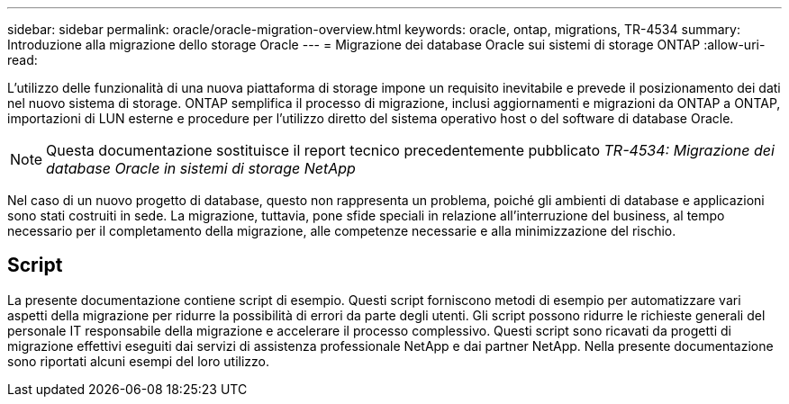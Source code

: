 ---
sidebar: sidebar 
permalink: oracle/oracle-migration-overview.html 
keywords: oracle, ontap, migrations, TR-4534 
summary: Introduzione alla migrazione dello storage Oracle 
---
= Migrazione dei database Oracle sui sistemi di storage ONTAP
:allow-uri-read: 


[role="lead"]
L'utilizzo delle funzionalità di una nuova piattaforma di storage impone un requisito inevitabile e prevede il posizionamento dei dati nel nuovo sistema di storage. ONTAP semplifica il processo di migrazione, inclusi aggiornamenti e migrazioni da ONTAP a ONTAP, importazioni di LUN esterne e procedure per l'utilizzo diretto del sistema operativo host o del software di database Oracle.


NOTE: Questa documentazione sostituisce il report tecnico precedentemente pubblicato _TR-4534: Migrazione dei database Oracle in sistemi di storage NetApp_

Nel caso di un nuovo progetto di database, questo non rappresenta un problema, poiché gli ambienti di database e applicazioni sono stati costruiti in sede. La migrazione, tuttavia, pone sfide speciali in relazione all'interruzione del business, al tempo necessario per il completamento della migrazione, alle competenze necessarie e alla minimizzazione del rischio.



== Script

La presente documentazione contiene script di esempio. Questi script forniscono metodi di esempio per automatizzare vari aspetti della migrazione per ridurre la possibilità di errori da parte degli utenti. Gli script possono ridurre le richieste generali del personale IT responsabile della migrazione e accelerare il processo complessivo. Questi script sono ricavati da progetti di migrazione effettivi eseguiti dai servizi di assistenza professionale NetApp e dai partner NetApp. Nella presente documentazione sono riportati alcuni esempi del loro utilizzo.

